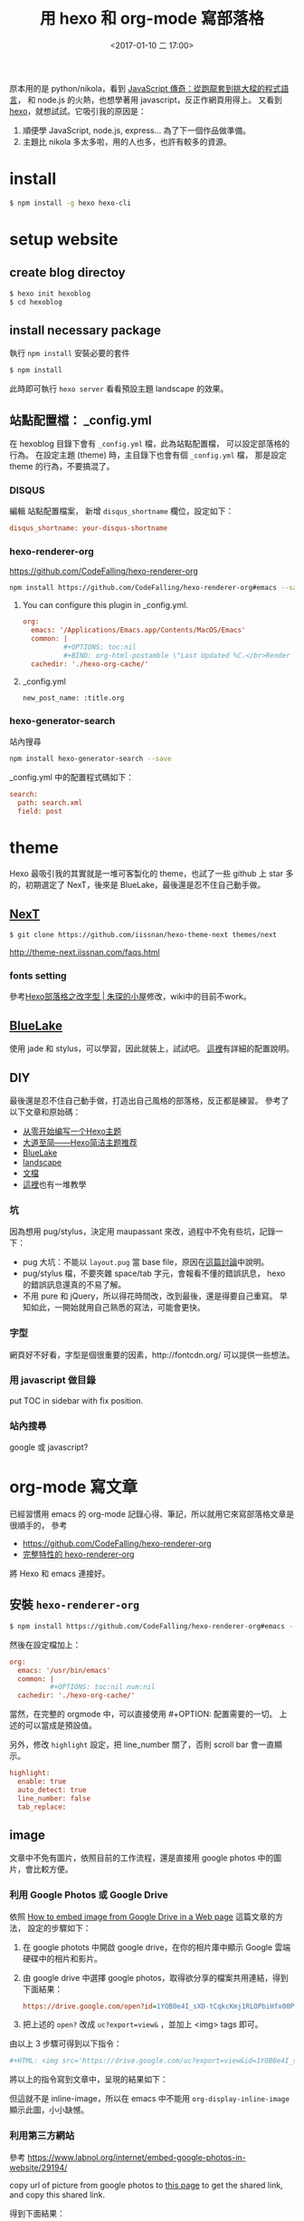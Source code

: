 #+BEGIN_COMMENT
.. title: 用 hexo 和 org-mode 寫部落格
.. date: 2017-1-10 17:00
.. tags: emacs, orgmode, hexo
.. slug: hexo-posts-in-orgmode
#+END_COMMENT

#+TITLE: 用 hexo 和 org-mode 寫部落格
#+DATE: <2017-01-10 二 17:00>
#+UPDATED: <2017-01-23>
#+COMMENTS: true
#+TAGS: emacs, orgmode, hexo
#+LAYOUT: post
#+CATEGORIES: org
#+PERMALINK:
#+OPTIONS: toc:nil ^:nil

𠩤本用的是 python/nikola，看到 [[https://buzzorange.com/techorange/2016/09/30/legend-of-javascript/][JavaScript 傳奇：從跑龍套到挑大樑的程式語言]]，
和 node.js 的火熱，也想學著用 javascript，反正作網頁用得上。
又看到 [[https://hexo.io/zh-tw/][hexo]]，就想試試。它吸引我的原因是：

1. 順便學 JavaScript, node.js, express... 為了下一個作品做準備。
2. 主題比 nikola 多太多啦，用的人也多，也許有較多的資源。

* install

#+BEGIN_SRC sh
$ npm install -g hexo hexo-cli
#+END_SRC

* setup website
** create blog directoy

#+BEGIN_SRC sh
$ hexo init hexoblog
$ cd hexoblog
#+END_SRC

** install necessary package

執行 =npm install= 安裝必要的套件

#+BEGIN_SRC sh
$ npm install
#+END_SRC

此時即可執行 =hexo server= 看看預設主題 landscape 的效果。

** 站點配置檔： _config.yml

在 hexoblog 目錄下會有 =_config.yml= 檔，此為站點配置檔，
可以設定部落格的行為。
在設定主題 (theme) 時，主目錄下也會有個 =_config.yml= 檔，
那是設定 theme 的行為，不要搞混了。

*** DISQUS
編輯 站點配置檔案， 新增 =disqus_shortname= 欄位，設定如下：

#+BEGIN_SRC ini
  disqus_shortname: your-disqus-shortname
#+END_SRC

*** hexo-renderer-org
https://github.com/CodeFalling/hexo-renderer-org

#+BEGIN_SRC sh
npm install https://github.com/CodeFalling/hexo-renderer-org#emacs --save
#+END_SRC

**** You can configure this plugin in _config.yml.
#+BEGIN_SRC ini
org:
  emacs: '/Applications/Emacs.app/Contents/MacOS/Emacs'
  common: |
          #+OPTIONS: toc:nil
          #+BIND: org-html-postamble \"Last Updated %C.</br>Render by <a href='https://github.com/CodeFalling/hexo-renderer-org'>hexo-renderer-org</a> with %c\"
  cachedir: './hexo-org-cache/'
#+END_SRC
**** _config.yml
#+BEGIN_SRC
  new_post_name: :title.org
#+END_SRC

*** hexo-generator-search
站內搜尋

#+BEGIN_SRC sh
npm install hexo-generator-search --save
#+END_SRC

_config.yml 中的配置程式碼如下：

#+BEGIN_SRC ini
search:
  path: search.xml
  field: post
#+END_SRC

* theme
Hexo 最吸引我的其實就是一堆可客製化的 theme，也試了一些 github 上 star
多的，初期選定了 NexT，後來是 BlueLake，最後還是忍不住自己動手做。
** [[http://theme-next.iissnan.com/getting-started.html][NexT]]

#+BEGIN_SRC sh
$ git clone https://github.com/iissnan/hexo-theme-next themes/next
#+END_SRC

http://theme-next.iissnan.com/faqs.html

*** fonts setting
參考[[http://prozhuchen.com/2015/10/05/Hexo%E5%8D%9A%E5%AE%A2%E4%B9%8B%E6%94%B9%E5%AD%97%E4%BD%93/][Hexo部落格之改字型 | 朱琛的小屋]]修改，wiki中的目前不work。

** [[https://github.com/chaooo/hexo-theme-BlueLake][BlueLake]]

使用 jade 和 stylus，可以學習，因此就裝上，試試吧。
[[http://chaoo.oschina.io/2016/12/29/BlueLake%E5%8D%9A%E5%AE%A2%E4%B8%BB%E9%A2%98%E7%9A%84%E8%AF%A6%E7%BB%86%E9%85%8D%E7%BD%AE.html][這裡]]有詳細的配置說明。

** DIY

最後還是忍不住自己動手做，打造出自己風格的部落格，反正都是練習。
參考了以下文章和原始碼：
- [[http://lyyourc.com/2016/01/27/Write-a-Hexo-Theme-From-Strach/][从零开始编写一个Hexo主题]]
- [[https://www.haomwei.com/technology/maupassant-hexo.html][大道至简——Hexo简洁主题推荐]]
- [[http://chaoo.oschina.io/2016/12/29/BlueLake%E5%8D%9A%E5%AE%A2%E4%B8%BB%E9%A2%98%E7%9A%84%E8%AF%A6%E7%BB%86%E9%85%8D%E7%BD%AE.html][BlueLake]]
- [[https://github.com/hexojs/hexo-theme-landscape][landscape]]
- [[https://hexo.io/zh-tw/docs/themes.html][文檔]]
- [[https://www.google.com.tw/webhp?sourceid=chrome-instant&ion=1&espv=2&ie=UTF-8#q=%E5%BE%9E%E9%9B%B6%E9%96%8B%E5%A7%8B+Hexo%E4%B8%BB%E9%A1%8C&*][這裡]]也有一堆教學

*** 坑
因為想用 pug/stylus，決定用 maupassant 來改，過程中不免有些坑，記錄一下：
- pug 大坑：不能以 ~layout.pug~ 當 base file，原因在[[https://github.com/hexojs/hexo/issues/2230][這篇討論]]中說明。
- pug/stylus 檔，不要夾雜 space/tab 字元，會報看不懂的錯誤訊息，
  hexo 的錯誤訊息還真的不易了解。
- 不用 pure 和 jQuery，所以得花時間改，改到最後，還是得要自己重寫。
  早知如此，一開始就用自己熟悉的寫法，可能會更快。

*** 字型
網頁好不好看，字型是個很重要的因素，http://fontcdn.org/ 可以提供一些想法。

*** 用 javascript 做目錄
put TOC in sidebar with fix position.

*** 站內搜尋
google 或 javascript?

* org-mode 寫文章
已經習慣用 emacs 的 org-mode 記錄心得、筆記，所以就用它來寫部落格文章是很順手的，
參考
- https://github.com/CodeFalling/hexo-renderer-org
- [[https://github.com/CodeFalling/codefalling.com/blob/master/source/_posts/new-version-of-hexo-renderer-org.org][完整特性的 hexo-renderer-org]]
將 Hexo 和 emacs 連接好。

** 安裝 =hexo-renderer-org=

#+BEGIN_SRC sh
$ npm install https://github.com/CodeFalling/hexo-renderer-org#emacs --save
#+END_SRC

然後在設定檔加上：
#+BEGIN_SRC ini
org:
  emacs: '/usr/bin/emacs'
  common: |
          #+OPTIONS: toc:nil num:nil
  cachedir: './hexo-org-cache/'
#+END_SRC

當然，在完整的 orgmode 中，可以直接使用 #+OPTION: 配置需要的一切。
上述的可以當成是預設值。

另外，修改 =highlight= 設定，把 line_number 關了，否則 scroll bar 會一直顯示。
#+BEGIN_SRC ini
highlight:
  enable: true
  auto_detect: true
  line_number: false
  tab_replace:
#+END_SRC

** image
文章中不免有圖片，依照目前的工作流程，還是直接用 google photos
中的圖片，會比較方便。

*** 利用 Google Photos 或 Google Drive

依照 [[https://confluence.biola.edu/display/itservices/How+to+Embed+Images+from+Google+Drive+in+a+Web+Page][How to embed image from Google Drive in a Web page]] 這篇文章的方法，
設定的步驟如下：

1. 在 google photots 中開啟 google drive，在你的相片庫中顯示 Google 雲端硬碟中的相片和影片。
2. 由 google drive 中選擇 google photos，取得欲分享的檔案共用連結，得到下面結果：

  #+BEGIN_SRC ini
    https://drive.google.com/open?id=1YOB0e4I_sXO-tCqkcKmj1RLOPbiHfx00Pw
  #+END_SRC

3. 把上述的 ~open?~ 改成 =uc?export=view&= ，並加上 <img> tags 即可。

由以上 3 步驟可得到以下指令：

#+BEGIN_SRC ini
  #+HTML: <img src='https://drive.google.com/uc?export=view&id=1YOB0e4I_sXO-tCqkcKmj1RLOPbiHfx00Pw' width=320 alt="test picture"/>
#+END_SRC

將以上的指令寫到文章中，呈現的結果如下：

#+HTML: <img src='https://drive.google.com/uc?export=view&id=1YOB0e4I_sXO-tCqkcKmj1RLOPbiHfx00Pw' width=320 alt="test picture"/>

但這就不是 inline-image，所以在 emacs 中不能用 =org-display-inline-image= 顯示此圖，小小缺憾。

*** 利用第三方網站

參考 https://www.labnol.org/internet/embed-google-photos-in-website/29194/

copy url of picture from google photos to [[https://ctrlq.org/google/photos/][this page]] to get the shared link, and copy this shared link.

得到下面結果：

#+BEGIN_SRC ini
  <a href='https://photos.google.com/share/AF1QipPCxX4TH0ReqaMQ0sen2qC9KMXtry0w1_O_1_vJtjNgqDIDlN5LZPlb_q39tC8qVg?key=R3hmUVBtRjZpb2phMFB5cHB3N2dXbEljd3l1RVNR&source=ctrlq.org'>
    <img src='https://lh3.googleusercontent.com/HF8J5-0stiHDhHBN5yWgjmoeR3kdf-DE1sVc2qnv4NF2Xld33Zo4xep4_rZ7Di7kndwM8En15TwMZGPQrR1P1t4MwADkl65Xpyoe8CE0AfVH5FRnnXnLwQMH3mtEhIrU7_xExhk' width=250/>
  </a>
#+END_SRC

將以上的指令貼到文章中，可得如下效果：

#+HTML: <a href='https://photos.google.com/share/AF1QipPCxX4TH0ReqaMQ0sen2qC9KMXtry0w1_O_1_vJtjNgqDIDlN5LZPlb_q39tC8qVg?key=R3hmUVBtRjZpb2phMFB5cHB3N2dXbEljd3l1RVNR&source=ctrlq.org'><img src='https://lh3.googleusercontent.com/HF8J5-0stiHDhHBN5yWgjmoeR3kdf-DE1sVc2qnv4NF2Xld33Zo4xep4_rZ7Di7kndwM8En15TwMZGPQrR1P1t4MwADkl65Xpyoe8CE0AfVH5FRnnXnLwQMH3mtEhIrU7_xExhk' width=250/></a>

但常常會連不上，不能顯示圖片。

*** 用 hexo-asset-image

#+BEGIN_SRC sh
$ npm install hexo-asset-image --save
#+END_SRC

但在 Org-mode 中插入圖片，並不能得到預期結果，所以目前不用。

** tags plugin

參考 https://hexo.io/zh-tw/docs/tag-plugins.html 的說明。

*** 引言

在文章中插入引言，可包含作者、來源和標題，語法如下：
#+BEGIN_SRC
{% raw %}
{% blockquote [author[, source]] [link] [source_link_title] %}
content
{% endblockquote %}
{% endraw %}
#+END_SRC

**** 沒有提供參數，僅輸出普通的 blockquote

#+BEGIN_SRC
{% raw %}
{% blockquote %}
Lorem ipsum dolor sit amet, consectetur adipiscing elit.
Pellentesque hendrerit lacus ut purus iaculis feugiat.
Sed nec tempor elit, quis aliquam neque. Curabitur sed
diam eget dolor fermentum semper at eu lorem.
{% endblockquote %}
{% endraw %}
#+END_SRC

{% blockquote %}
Lorem ipsum dolor sit amet, consectetur adipiscing elit. Pellentesque hendrerit lacus ut purus iaculis feugiat. Sed nec tempor elit, quis aliquam neque. Curabitur sed diam eget dolor fermentum semper at eu lorem.
{% endblockquote %}

**** 引用書上的句子

#+BEGIN_SRC
{% raw %}
{% blockquote David Levithan, Wide Awake %}
Do not just seek happiness for yourself. Seek happiness for all.
Through kindness. Through mercy.
{% endblockquote %}
{% endraw %}
#+END_SRC

{% blockquote David Levithan, Wide Awake %}
Do not just seek happiness for yourself. Seek happiness for all. Through kindness. Through mercy.
{% endblockquote %}

**** 引用 Twitter

#+BEGIN_SRC
{% raw %}
{% blockquote @DevDocs https://twitter.com/devdocs/status/356095192085962752 %}
NEW: DevDocs now comes with syntax highlighting. http://devdocs.io
{% endblockquote %}
{% endraw %}
#+END_SRC

結果：
{% blockquote @DevDocs https://twitter.com/devdocs/status/356095192085962752 %}
NEW: DevDocs now comes with syntax highlighting. http://devdocs.io
{% endblockquote %}

**** 引用網路上的文章

#+BEGIN_SRC
{% raw %}
{% blockquote Seth Godin http://sethgodin.typepad.com/seths_blog/2009/07/welcome-to-island-marketing.html Welcome to Island Marketing %}
Every interaction is both precious and an opportunity to delight.
{% endblockquote %}
{% endraw %}
#+END_SRC

結果：
{% blockquote Seth Godin, http://sethgodin.typepad.com/seths_blog/2009/07/welcome-to-island-marketing.html Welcome to Island Marketing %}
Every interaction is both precious and an opportunity to delight.
{% endblockquote %}

**** pullquote
#+BEGIN_SRC
{% raw %}
{% pullquote [class] %}
content
{% endpullquote %}
{% endraw %}
#+END_SRC

{% pullquote Class%}
content
{% endpullquote %}

*** 程式碼

**** 普通的程式碼區塊
#+BEGIN_SRC
{% raw %}
{% codeblock %}
alert('Hello World!');
{% endcodeblock %}
{% endraw %}
#+END_SRC

結果：
{% codeblock %}
alert('Hello World!');
{% endcodeblock %}

**** 指定語言

#+BEGIN_SRC
{% raw %}
{% codeblock lang:objc %}
[rectangle setX: 10 y: 10 width: 20 height: 20];
{% endcodeblock %}
{% endraw %}
#+END_SRC

結果：
{% codeblock lang:objc %}
[rectangle setX: 10 y: 10 width: 20 height: 20];
{% endcodeblock %}

**** 加上說明

#+BEGIN_SRC
{% raw %}
{% codeblock Array.map %}
array.map(callback[, thisArg])
{% endcodeblock %}
{% endraw %}
#+END_SRC

結果：
{% codeblock Array.map %}
  array.map(callback[, thisArg])
{% endcodeblock %}

**** 加上說明和網址
#+BEGIN_SRC
{% raw %}
{% codeblock _.compact http://underscorejs.org/#compact Underscore.js %}
_.compact([0, 1, false, 2, '', 3]);
=> [1, 2, 3]
{% endcodeblock %}
{% endraw %}
#+END_SRC

結果：
{% codeblock _.compact http://underscorejs.org/#compact Underscore.js %}
  _.compact([0, 1, false, 2, '', 3]);
  => [1, 2, 3]
{% endcodeblock %}

*** youtube

指令：
#+BEGIN_SRC
{% raw %}
{% youtube tcamIHaYJHU %}
{% endraw %}
#+END_SRC

{% youtube tcamIHaYJHU %}

*** 引用其他文章的連結
#+BEGIN_SRC
{% raw %}
{% post_path slug %}
{% post_link slug [title] %}
{% endraw %}
#+END_SRC
** code and verbatim

from [[http://emacs.stackexchange.com/questions/13820/inline-verbatim-and-code-with-quotes-in-org-mode][discusion]] on Stack Exchange

we can use ~~code~~ and ~=kbd=~ present code and kbd respectly

~code~
=kbd=

#+BEGIN_SRC emacs-lisp
  (eval-after-load 'ox-html
    '(push '(verbatim . "<kbd>%s</kbd>") org-html-text-markup-alist))
#+END_SRC

{% codeblock emacs-lisp %}
  (eval-after-load 'ox-html
    '(push '(verbatim . "@@<kbd>%s</kbd>") org-html-text-markup-alist))
{% endcodeblock %}

** Inline verbatim and code


#+BEGIN_EXAMPLE
~hello~ hh
=hello= hh
*start* s
+中文+ 測試
/中文/ 測試
#+END_EXAMPLE

~hello~ hh
=hello= hh
*start* s
+中文+ 測試
/中文/ 測試


#+BEGIN_EXAMPLE
~hello~hh
=hello=hh
*start*s
~中文~測試
=中文=測試
*中文*測試
+中文+測試
/中文/測試
#+END_EXAMPLE

測試~code~測試
測試=kbd=測試
測試*start*測試
~中文~測試
=中文=測試
*中文*測試
+中文+測試
/中文/測試

*** solution 1 -> NG

#+BEGIN_SRC emacs-lisp
(setq org-emphasis-regexp-components
      '("     ('\"{“”"
        "-   .,!?;''“”\")}/\\“”"
        "    \r\n,"
        "."
        1))
#+END_SRC

*** solution 2  -> NG
#+BEGIN_SRC emacs-lisp
(setcar org-emphasis-regexp-components " \t('\"{[:alpha:]")
(setcar (nthcdr 1 org-emphasis-regexp-components) "[:alpha:]- \t.,:!?;'\")}\\")
(setcar (nthcdr 2 org-emphasis-regexp-components) "[:alpha:]- \t.,:!?;'\")}\\")
(org-set-emph-re 'org-emphasis-regexp-components org-emphasis-regexp-components)
#+END_SRC

*** solution 3 -> NG
#+BEGIN_SRC emacs-lisp
(setcar (nthcdr 2 org-emphasis-regexp-components) " \t\r\n,\"")
(org-set-emph-re 'org-emphasis-regexp-components org-emphasis-regexp-components)
#+END_SRC

merge solution 2&3

*** solution 4 -> NG
#+BEGIN_SRC emacs-lisp
(setcar (nthcdr 2 org-emphasis-regexp-components) " \t\n\r")
(custom-set-variables `(org-emphasis-alist ',org-emphasis-alist))
(org-element--set-regexps)
#+END_SRC

** description lists
- key :: definition
- c-1 :: other definition